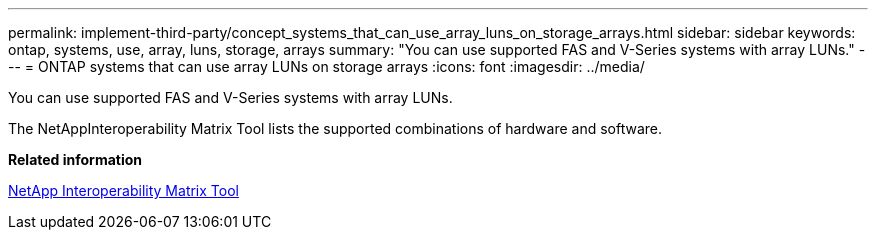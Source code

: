 ---
permalink: implement-third-party/concept_systems_that_can_use_array_luns_on_storage_arrays.html
sidebar: sidebar
keywords: ontap, systems, use, array, luns, storage, arrays
summary: "You can use supported FAS and V-Series systems with array LUNs."
---
= ONTAP systems that can use array LUNs on storage arrays
:icons: font
:imagesdir: ../media/

[.lead]
You can use supported FAS and V-Series systems with array LUNs.

The NetAppInteroperability Matrix Tool lists the supported combinations of hardware and software.

*Related information*

https://mysupport.netapp.com/matrix[NetApp Interoperability Matrix Tool]
